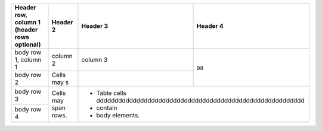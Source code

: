+------------------------+------------+----------+-------------------------------------------------------------------+
| Header row, column 1   | Header 2   | Header 3 | Header 4                                                          |
| (header rows optional) |            |          |                                                                   |
+========================+============+==========+===================================================================+
| body row 1, column 1   | column 2   | column 3 |                                                                   |
+------------------------+------------+----------+     aa                                                            |
| body row 2             | Cells may s|          |                                                                   |
+------------------------+------------+----------+-------------------------------------------------------------------+
| body row 3             | Cells may  | - Table cells ddddddddddddddddddddddddddddddddddddddddddddddddddddddddd      |
+------------------------+ span rows. | - contain                                                                    |
| body row 4             |            | - body elements.                                                             |
+------------------------+------------+------------------------------------------------------------------------------+

